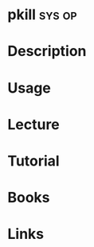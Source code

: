 #+TAGS: sys op


* pkill								     :sys:op:
* Description
* Usage
* Lecture
* Tutorial
* Books
* Links
